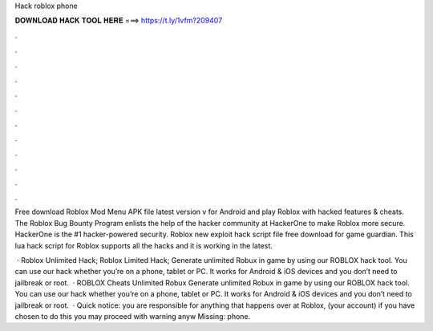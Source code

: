 Hack roblox phone



𝐃𝐎𝐖𝐍𝐋𝐎𝐀𝐃 𝐇𝐀𝐂𝐊 𝐓𝐎𝐎𝐋 𝐇𝐄𝐑𝐄 ===> https://t.ly/1vfm?209407



.



.



.



.



.



.



.



.



.



.



.



.

Free download Roblox Mod Menu APK file latest version v for Android and play Roblox with hacked features & cheats. The Roblox Bug Bounty Program enlists the help of the hacker community at HackerOne to make Roblox more secure. HackerOne is the #1 hacker-powered security. Roblox new exploit hack script file free download for game guardian. This lua hack script for Roblox supports all the hacks and it is working in the latest.

 · Roblox Unlimited Hack; Roblox Limited Hack; Generate unlimited Robux in game by using our ROBLOX hack tool. You can use our hack whether you’re on a phone, tablet or PC. It works for Android & iOS devices and you don’t need to jailbreak or root.  · ROBLOX Cheats Unlimited Robux Generate unlimited Robux in game by using our ROBLOX hack tool. You can use our hack whether you’re on a phone, tablet or PC. It works for Android & iOS devices and you don’t need to jailbreak or root.  · Quick notice: you are responsible for anything that happens over at Roblox, (your account) if you have chosen to do this you may proceed with warning anyw Missing: phone.

